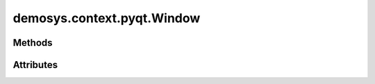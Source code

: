 
.. py:module:: demosys.context.pyqt
.. py:currentmodule:: demosys.context.pyqt

demosys.context.pyqt.Window
===========================

.. autodata:: Window
   :annotation:

.. autodata:: Keys
   :annotation:

Methods
-------

.. automethod:: Window.__init__
.. automethod:: Window.keyPressEvent
.. automethod:: Window.keyReleaseEvent
.. automethod:: Window.mouseMoveEvent
.. automethod:: Window.resizeGL
.. automethod:: Window.swap_buffers
.. automethod:: Window.use
.. automethod:: Window.should_close
.. automethod:: Window.close
.. automethod:: Window.terminate

Attributes
----------